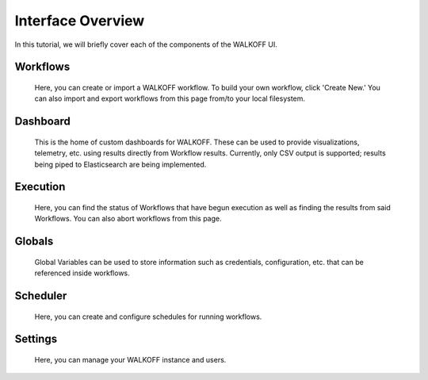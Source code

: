 .. _interface:

Interface Overview
========================
In this tutorial, we will briefly cover each of the components of the WALKOFF UI.

Workflows
''''''''''
	Here, you can create or import a WALKOFF workflow. To build your own workflow, click 'Create New.' You can also import and export workflows from this page from/to your local filesystem.

.. image:: ../docs/images/workflows.png

Dashboard
''''''''''
	This is the home of custom dashboards for WALKOFF. These can be used to provide visualizations, telemetry, etc. using results directly from Workflow results. Currently, only CSV output is supported; results being piped to Elasticsearch are being implemented.

.. image:: ../docs/images/dashboards.png

Execution
''''''''''
	Here, you can find the status of Workflows that have begun execution as well as finding the results from said Workflows. You can also abort workflows from this page.

.. image:: ../docs/images/execution.png

Globals
''''''''
	Global Variables can be used to store information such as credentials, configuration, etc. that can be referenced inside workflows.

.. image:: ../docs/images/globals.png

Scheduler
''''''''''
	Here, you can create and configure schedules for running workflows.

.. image:: ../docs/images/scheduler.png

Settings
'''''''''
	Here, you can manage your WALKOFF instance and users.

.. image:: ../docs/images/settings.png
